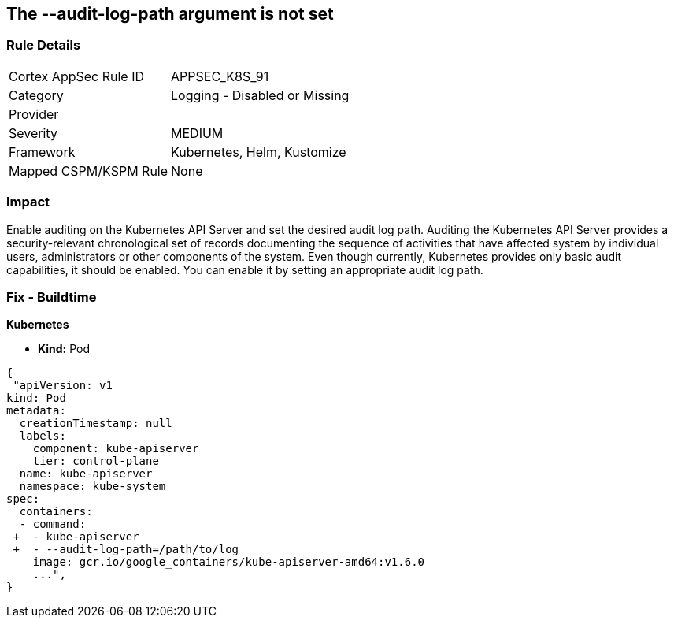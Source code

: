 == The --audit-log-path argument is not set
// '--audit-log-path' argument not set
 

=== Rule Details

[cols="1,2"]
|===
|Cortex AppSec Rule ID |APPSEC_K8S_91
|Category |Logging - Disabled or Missing
|Provider |
|Severity |MEDIUM
|Framework |Kubernetes, Helm, Kustomize
|Mapped CSPM/KSPM Rule |None
|===


=== Impact
Enable auditing on the Kubernetes API Server and set the desired audit log path.
Auditing the Kubernetes API Server provides a security-relevant chronological set of records documenting the sequence of activities that have affected system by individual users, administrators or other components of the system.
Even though currently, Kubernetes provides only basic audit capabilities, it should be enabled.
You can enable it by setting an appropriate audit log path.

=== Fix - Buildtime


*Kubernetes* 


* *Kind:* Pod


[source,yaml]
----
{
 "apiVersion: v1
kind: Pod
metadata:
  creationTimestamp: null
  labels:
    component: kube-apiserver
    tier: control-plane
  name: kube-apiserver
  namespace: kube-system
spec:
  containers:
  - command:
 +  - kube-apiserver
 +  - --audit-log-path=/path/to/log
    image: gcr.io/google_containers/kube-apiserver-amd64:v1.6.0
    ...",
}
----

